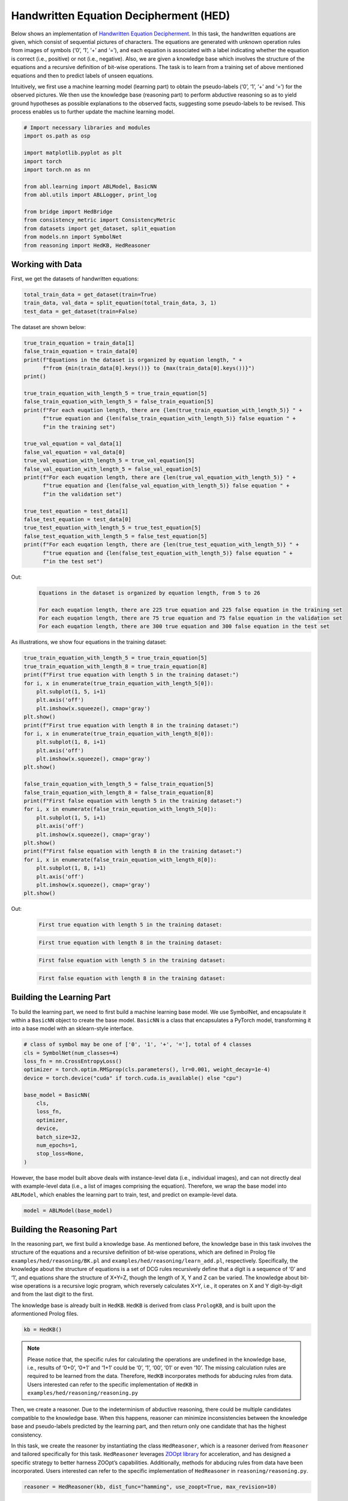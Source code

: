 Handwritten Equation Decipherment (HED)
=======================================

.. raw:: html
    
    <p>For detailed code implementation, please view on <a class="reference external" href="https://github.com/AbductiveLearning/ABL-Package/tree/Dev/examples/hed" target="_blank">GitHub</a>.</p>

Below shows an implementation of `Handwritten Equation
Decipherment <https://proceedings.neurips.cc/paper_files/paper/2019/file/9c19a2aa1d84e04b0bd4bc888792bd1e-Paper.pdf>`__.
In this task, the handwritten equations are given, which consist of
sequential pictures of characters. The equations are generated with
unknown operation rules from images of symbols (‘0’, ‘1’, ‘+’ and ‘=’),
and each equation is associated with a label indicating whether the
equation is correct (i.e., positive) or not (i.e., negative). Also, we
are given a knowledge base which involves the structure of the equations
and a recursive definition of bit-wise operations. The task is to learn
from a training set of above mentioned equations and then to predict
labels of unseen equations.

Intuitively, we first use a machine learning model (learning part) to
obtain the pseudo-labels (‘0’, ‘1’, ‘+’ and ‘=’) for the observed
pictures. We then use the knowledge base (reasoning part) to perform
abductive reasoning so as to yield ground hypotheses as possible
explanations to the observed facts, suggesting some pseudo-labels to be
revised. This process enables us to further update the machine learning
model.

.. code:: ipython3

    # Import necessary libraries and modules
    import os.path as osp

    import matplotlib.pyplot as plt
    import torch
    import torch.nn as nn

    from abl.learning import ABLModel, BasicNN
    from abl.utils import ABLLogger, print_log

    from bridge import HedBridge
    from consistency_metric import ConsistencyMetric
    from datasets import get_dataset, split_equation
    from models.nn import SymbolNet
    from reasoning import HedKB, HedReasoner

Working with Data
-----------------

First, we get the datasets of handwritten equations:

.. code:: ipython3

    total_train_data = get_dataset(train=True)
    train_data, val_data = split_equation(total_train_data, 3, 1)
    test_data = get_dataset(train=False)

The dataset are shown below:

.. code:: ipython3

    true_train_equation = train_data[1]
    false_train_equation = train_data[0]
    print(f"Equations in the dataset is organized by equation length, " +
          f"from {min(train_data[0].keys())} to {max(train_data[0].keys())}")
    print()
    
    true_train_equation_with_length_5 = true_train_equation[5]
    false_train_equation_with_length_5 = false_train_equation[5]
    print(f"For each euqation length, there are {len(true_train_equation_with_length_5)} " +
          f"true equation and {len(false_train_equation_with_length_5)} false equation " +
          f"in the training set")
    
    true_val_equation = val_data[1]
    false_val_equation = val_data[0]
    true_val_equation_with_length_5 = true_val_equation[5]
    false_val_equation_with_length_5 = false_val_equation[5]
    print(f"For each euqation length, there are {len(true_val_equation_with_length_5)} " +
          f"true equation and {len(false_val_equation_with_length_5)} false equation " +
          f"in the validation set")
    
    true_test_equation = test_data[1]
    false_test_equation = test_data[0]
    true_test_equation_with_length_5 = true_test_equation[5]
    false_test_equation_with_length_5 = false_test_equation[5]
    print(f"For each euqation length, there are {len(true_test_equation_with_length_5)} " +
          f"true equation and {len(false_test_equation_with_length_5)} false equation " +
          f"in the test set")


Out:
    .. code:: none
        :class: code-out

        Equations in the dataset is organized by equation length, from 5 to 26
        
        For each euqation length, there are 225 true equation and 225 false equation in the training set
        For each euqation length, there are 75 true equation and 75 false equation in the validation set
        For each euqation length, there are 300 true equation and 300 false equation in the test set
    

As illustrations, we show four equations in the training dataset:

.. code:: ipython3

    true_train_equation_with_length_5 = true_train_equation[5]
    true_train_equation_with_length_8 = true_train_equation[8]
    print(f"First true equation with length 5 in the training dataset:")
    for i, x in enumerate(true_train_equation_with_length_5[0]):
        plt.subplot(1, 5, i+1)
        plt.axis('off') 
        plt.imshow(x.squeeze(), cmap='gray')
    plt.show()
    print(f"First true equation with length 8 in the training dataset:")
    for i, x in enumerate(true_train_equation_with_length_8[0]):
        plt.subplot(1, 8, i+1)
        plt.axis('off') 
        plt.imshow(x.squeeze(), cmap='gray')
    plt.show()

    false_train_equation_with_length_5 = false_train_equation[5]
    false_train_equation_with_length_8 = false_train_equation[8]
    print(f"First false equation with length 5 in the training dataset:")
    for i, x in enumerate(false_train_equation_with_length_5[0]):
        plt.subplot(1, 5, i+1)
        plt.axis('off') 
        plt.imshow(x.squeeze(), cmap='gray')
    plt.show()
    print(f"First false equation with length 8 in the training dataset:")
    for i, x in enumerate(false_train_equation_with_length_8[0]):
        plt.subplot(1, 8, i+1)
        plt.axis('off') 
        plt.imshow(x.squeeze(), cmap='gray')
    plt.show()


Out:
    .. code:: none
        :class: code-out

        First true equation with length 5 in the training dataset:
    
    .. image:: ../_static/img/hed_dataset1.png
        :width: 300px

    .. code:: none
        :class: code-out

        First true equation with length 8 in the training dataset:
    
    .. image:: ../_static/img/hed_dataset2.png
        :width: 480px

    .. code:: none
        :class: code-out

        First false equation with length 5 in the training dataset:
    
    .. image:: ../_static/img/hed_dataset3.png
        :width: 300px

    .. code:: none
        :class: code-out

        First false equation with length 8 in the training dataset:
    
    .. image:: ../_static/img/hed_dataset4.png
        :width: 480px


Building the Learning Part
--------------------------

To build the learning part, we need to first build a machine learning
base model. We use SymbolNet, and encapsulate it within a ``BasicNN``
object to create the base model. ``BasicNN`` is a class that
encapsulates a PyTorch model, transforming it into a base model with an
sklearn-style interface.

.. code:: ipython3

    # class of symbol may be one of ['0', '1', '+', '='], total of 4 classes
    cls = SymbolNet(num_classes=4)
    loss_fn = nn.CrossEntropyLoss()
    optimizer = torch.optim.RMSprop(cls.parameters(), lr=0.001, weight_decay=1e-4)
    device = torch.device("cuda" if torch.cuda.is_available() else "cpu")
    
    base_model = BasicNN(
        cls,
        loss_fn,
        optimizer,
        device,
        batch_size=32,
        num_epochs=1,
        stop_loss=None,
    )

However, the base model built above deals with instance-level data
(i.e., individual images), and can not directly deal with example-level
data (i.e., a list of images comprising the equation). Therefore, we
wrap the base model into ``ABLModel``, which enables the learning part
to train, test, and predict on example-level data.

.. code:: ipython3

    model = ABLModel(base_model)

Building the Reasoning Part
---------------------------

In the reasoning part, we first build a knowledge base. As mentioned
before, the knowledge base in this task involves the structure of the
equations and a recursive definition of bit-wise operations, which are
defined in Prolog file ``examples/hed/reasoning/BK.pl`` 
and ``examples/hed/reasoning/learn_add.pl``, respectively. 
Specifically, the knowledge about the structure of equations is a set of DCG
rules recursively define that a digit is a sequence of ‘0’ and ‘1’, and
equations share the structure of X+Y=Z, though the length of X, Y and Z
can be varied. The knowledge about bit-wise operations is a recursive 
logic program, which reversely calculates X+Y, i.e., it operates on 
X and Y digit-by-digit and from the last digit to the first.

The knowledge base is already built in ``HedKB``. 
``HedKB`` is derived from class ``PrologKB``, and is built upon the aformentioned Prolog 
files. 

.. code:: ipython3

    kb = HedKB()

.. note::

    Please notice that, the specific rules for calculating the
    operations are undefined in the knowledge base, i.e., results of ‘0+0’,
    ‘0+1’ and ‘1+1’ could be ‘0’, ‘1’, ‘00’, ‘01’ or even ‘10’. The missing
    calculation rules are required to be learned from the data. Therefore,
    ``HedKB`` incorporates methods for abducing rules from data. Users
    interested can refer to the specific implementation of ``HedKB`` in
    ``examples/hed/reasoning/reasoning.py``

Then, we create a reasoner. Due to the indeterminism of abductive
reasoning, there could be multiple candidates compatible to the
knowledge base. When this happens, reasoner can minimize inconsistencies
between the knowledge base and pseudo-labels predicted by the learning
part, and then return only one candidate that has the highest
consistency.

In this task, we create the reasoner by instantiating the class
``HedReasoner``, which is a reasoner derived from ``Reasoner`` and
tailored specifically for this task. ``HedReasoner`` leverages `ZOOpt
library <https://github.com/polixir/ZOOpt>`__ for acceleration, and has
designed a specific strategy to better harness ZOOpt’s capabilities.
Additionally, methods for abducing rules from data have been
incorporated. Users interested can refer to the specific implementation
of ``HedReasoner`` in ``reasoning/reasoning.py``.

.. code:: ipython3

    reasoner = HedReasoner(kb, dist_func="hamming", use_zoopt=True, max_revision=10)

Building Evaluation Metrics
---------------------------

Next, we set up evaluation metrics. These metrics will be used to
evaluate the model performance during training and testing.
Specifically, we use ``SymbolAccuracy`` and ``ReasoningMetric``, which are
used to evaluate the accuracy of the machine learning model’s
predictions and the accuracy of the final reasoning results,
respectively.

.. code:: ipython3

    # Set up metrics
    metric_list = [SymbolAccuracy(prefix="hed"), ReasoningMetric(kb=kb, prefix="hed")]

Bridge Learning and Reasoning
-----------------------------

Now, the last step is to bridge the learning and reasoning part. We
proceed this step by creating an instance of ``HedBridge``, which is
derived from ``SimpleBridge`` and tailored specific for this task.

.. code:: ipython3

    bridge = HedBridge(model, reasoner, metric_list)

Perform pretraining, training and testing by invoking the ``pretrain``, ``train`` and ``test`` methods of ``HedBridge``.

.. code:: ipython3

    # Build logger
    print_log("Abductive Learning on the HED example.", logger="current")
    
    # Retrieve the directory of the Log file and define the directory for saving the model weights.
    log_dir = ABLLogger.get_current_instance().log_dir
    weights_dir = osp.join(log_dir, "weights")
    
    bridge.pretrain("./weights")
    bridge.train(train_data, val_data)
    bridge.test(test_data)
